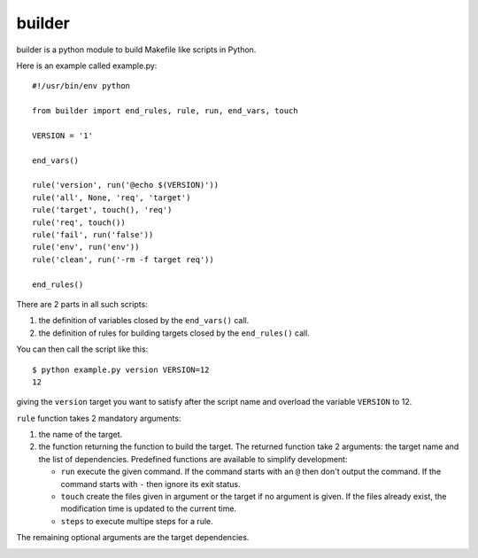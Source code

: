 builder
=======

.. image:: https://secure.travis-ci.org/fredericlepied/builder.png?branch=master
   :alt: Build Status
   :target: http://travis-ci.org/fredericlepied/builder

.. image:: https://coveralls.io/repos/fredericlepied/builder/badge.png?branch=master
   :alt: Coverage Status
   :target: https://coveralls.io/r/fredericlepied/builder?branch=master

builder is a python module to build Makefile like scripts in Python.

Here is an example called example.py::

  #!/usr/bin/env python
  
  from builder import end_rules, rule, run, end_vars, touch
  
  VERSION = '1'
  
  end_vars()
  
  rule('version', run('@echo $(VERSION)'))
  rule('all', None, 'req', 'target')
  rule('target', touch(), 'req')
  rule('req', touch())
  rule('fail', run('false'))
  rule('env', run('env'))
  rule('clean', run('-rm -f target req'))
  
  end_rules()

There are 2 parts in all such scripts:

1. the definition of variables closed by the ``end_vars()`` call.
2. the definition of rules for building targets closed by the ``end_rules()`` call.

You can then call the script like this::

  $ python example.py version VERSION=12
  12

giving the ``version`` target you want to satisfy after the script
name and overload the variable ``VERSION`` to 12.

``rule`` function takes 2 mandatory arguments:

1. the name of the  target.
2. the function returning the function to build the target. The
   returned function take 2 arguments: the target name and the list of
   dependencies. Predefined functions are available to simplify
   development:

   * ``run`` execute the given command. If the command starts with an
     ``@`` then don't output the command. If the command starts with
     ``-`` then ignore its exit status.
   * ``touch`` create the files given in argument or the target if no
     argument is given. If the files already exist, the modification
     time is updated to the current time.
   * ``steps`` to execute multipe steps for a rule.

The remaining optional arguments are the target dependencies.

.. Local variables:
.. mode: rst
.. End:


.. image:: https://d2weczhvl823v0.cloudfront.net/fredericlepied/builder/trend.png
   :alt: Bitdeli badge
   :target: https://bitdeli.com/free

